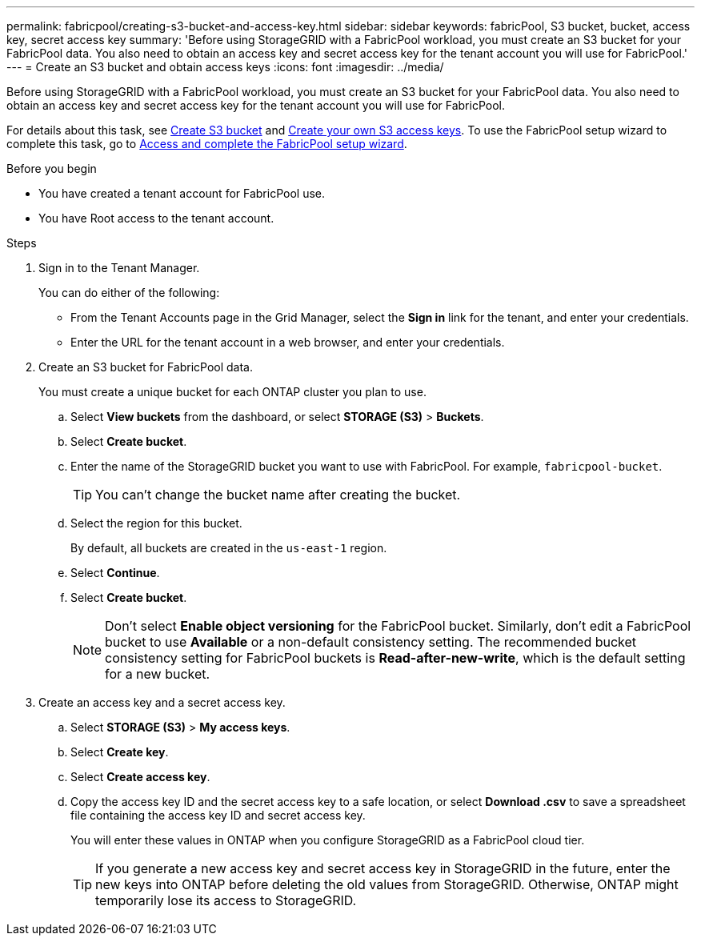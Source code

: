 ---
permalink: fabricpool/creating-s3-bucket-and-access-key.html
sidebar: sidebar
keywords: fabricPool, S3 bucket, bucket, access key, secret access key
summary: 'Before using StorageGRID with a FabricPool workload, you must create an S3 bucket for your FabricPool data. You also need to obtain an access key and secret access key for the tenant account you will use for FabricPool.'
---
= Create an S3 bucket and obtain access keys
:icons: font
:imagesdir: ../media/

[.lead]
Before using StorageGRID with a FabricPool workload, you must create an S3 bucket for your FabricPool data. You also need to obtain an access key and secret access key for the tenant account you will use for FabricPool.

For details about this task, see link:../tenant/creating-s3-bucket.html[Create S3 bucket] and link:../tenant/creating-your-own-s3-access-keys.html[Create your own S3 access keys]. To use the FabricPool setup wizard to complete this task, go to link:use-fabricpool-setup-wizard-steps.html[Access and complete the FabricPool setup wizard].

.Before you begin
* You have created a tenant account for FabricPool use.
* You have Root access to the tenant account.

.Steps
. Sign in to the Tenant Manager.
+
You can do either of the following:

 ** From the Tenant Accounts page in the Grid Manager, select the *Sign in* link for the tenant, and enter your credentials.
 ** Enter the URL for the tenant account in a web browser, and enter your credentials.

. Create an S3 bucket for FabricPool data.
+
You must create a unique bucket for each ONTAP cluster you plan to use.

 .. Select *View buckets* from the dashboard, or select  *STORAGE (S3)* > *Buckets*.
 .. Select *Create bucket*.
 .. Enter the name of the StorageGRID bucket you want to use with FabricPool. For example, `fabricpool-bucket`.
+
TIP: You can't change the bucket name after creating the bucket.
  
.. Select the region for this bucket.
+
By default, all buckets are created in the `us-east-1` region.

.. Select *Continue*.

.. Select *Create bucket*.
+
NOTE: Don't select *Enable object versioning* for the FabricPool bucket. Similarly, don't edit a FabricPool bucket to use *Available* or a non-default consistency setting. The recommended bucket consistency setting for FabricPool buckets is *Read-after-new-write*, which is the default setting for a new bucket. 

. Create an access key and a secret access key.
 .. Select *STORAGE (S3)* > *My access keys*.
 .. Select *Create key*.
 .. Select *Create access key*.
 .. Copy the access key ID and the secret access key to a safe location, or select *Download .csv* to save a spreadsheet file containing the access key ID and secret access key.
+
You will enter these values in ONTAP when you configure StorageGRID as a FabricPool cloud tier.
+
TIP: If you generate a new access key and secret access key in StorageGRID in the future, enter the new keys into ONTAP before deleting the old values from StorageGRID. Otherwise, ONTAP might temporarily lose its access to StorageGRID.
